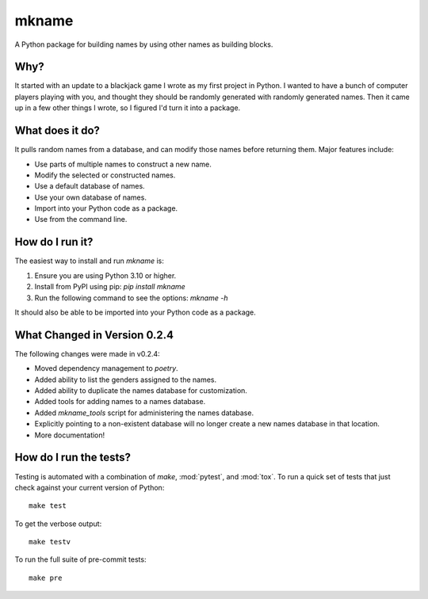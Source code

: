 ######
mkname
######

A Python package for building names by using other names as building
blocks.


Why?
====
It started with an update to a blackjack game I wrote as my first
project in Python. I wanted to have a bunch of computer players
playing with you, and thought they should be randomly generated
with randomly generated names. Then it came up in a few other things
I wrote, so I figured I'd turn it into a package.


What does it do?
================
It pulls random names from a database, and can modify those names
before returning them. Major features include:

*   Use parts of multiple names to construct a new name.
*   Modify the selected or constructed names.
*   Use a default database of names.
*   Use your own database of names.
*   Import into your Python code as a package.
*   Use from the command line.


How do I run it?
================
The easiest way to install and run `mkname` is:

1.  Ensure you are using Python 3.10 or higher.
2.  Install from PyPI using pip: `pip install mkname`
3.  Run the following command to see the options: `mkname -h`

It should also be able to be imported into your Python code as a package.


What Changed in Version 0.2.4
=============================
The following changes were made in v0.2.4:

*   Moved dependency management to `poetry`.
*   Added ability to list the genders assigned to the names.
*   Added ability to duplicate the names database for customization.
*   Added tools for adding names to a names database.
*   Added `mkname_tools` script for administering the names database.
*   Explicitly pointing to a non-existent database will no longer
    create a new names database in that location.
*   More documentation!


How do I run the tests?
=======================
Testing is automated with a combination of `make`, :mod:`pytest`,
and :mod:`tox`. To run a quick set of tests that just check
against your current version of Python::

    make test

To get the verbose output::

    make testv

To run the full suite of pre-commit tests::

    make pre
